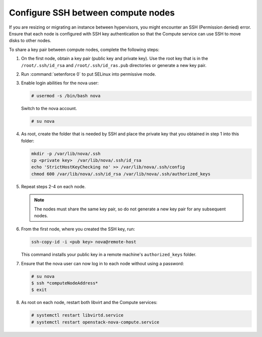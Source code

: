 .. _cli-os-migrate-cfg-ssh:

===================================
Configure SSH between compute nodes
===================================

If you are resizing or migrating an instance
between hypervisors, you might encounter an
SSH (Permission denied) error. Ensure that
each node is configured with SSH key authentication
so that the Compute service can use SSH
to move disks to other nodes.

To share a key pair between compute nodes,
complete the following steps:

#. On the first node, obtain a key pair
   (public key and private key). Use the root key
   that is in the ``/root/.ssh/id_rsa`` and
   ``/root/.ssh/id_ras.pub`` directories or
   generate a new key pair.

#. Run :command:`setenforce 0` to put SELinux into
   permissive mode.

#. Enable login abilities for the nova user:

   .. code-block:: console

      # usermod -s /bin/bash nova

   Switch to the nova account.

   .. code-block:: console

      # su nova

#. As root, create the folder that is needed by SSH and place
   the private key that you obtained in step 1 into this
   folder:

   .. code-block:: console

      mkdir -p /var/lib/nova/.ssh
      cp <private key>  /var/lib/nova/.ssh/id_rsa
      echo 'StrictHostKeyChecking no' >> /var/lib/nova/.ssh/config
      chmod 600 /var/lib/nova/.ssh/id_rsa /var/lib/nova/.ssh/authorized_keys

#. Repeat steps 2-4 on each node.

   .. note::

      The nodes must share the same key pair, so do not generate
      a new key pair for any subsequent nodes.

#. From the first node, where you created the SSH key, run:

   .. code-block:: console

      ssh-copy-id -i <pub key> nova@remote-host

   This command installs your public key in a remote machine's ``authorized_keys`` folder.

#. Ensure that the nova user can now log in to each node without
   using a password:

   .. code-block:: console

      # su nova
      $ ssh *computeNodeAddress*
      $ exit

#. As root on each node, restart both libvirt and the Compute services:

   .. code-block:: console

      # systemctl restart libvirtd.service
      # systemctl restart openstack-nova-compute.service
